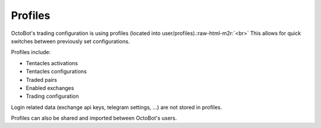 .. role:: raw-html-m2r(raw)
   :format: html

Profiles
^^^^^^^^

OctoBot's trading configuration is using profiles (located into user/profiles).\ :raw-html-m2r:`<br>`
This allows for quick switches between previously set configurations.

Profiles include:


* Tentacles activations
* Tentacles configurations
* Traded pairs
* Enabled exchanges
* Trading configuration

Login related data (exchange api keys, telegram settings, ...) are not stored in profiles.

Profiles can also be shared and imported between OctoBot's users.
